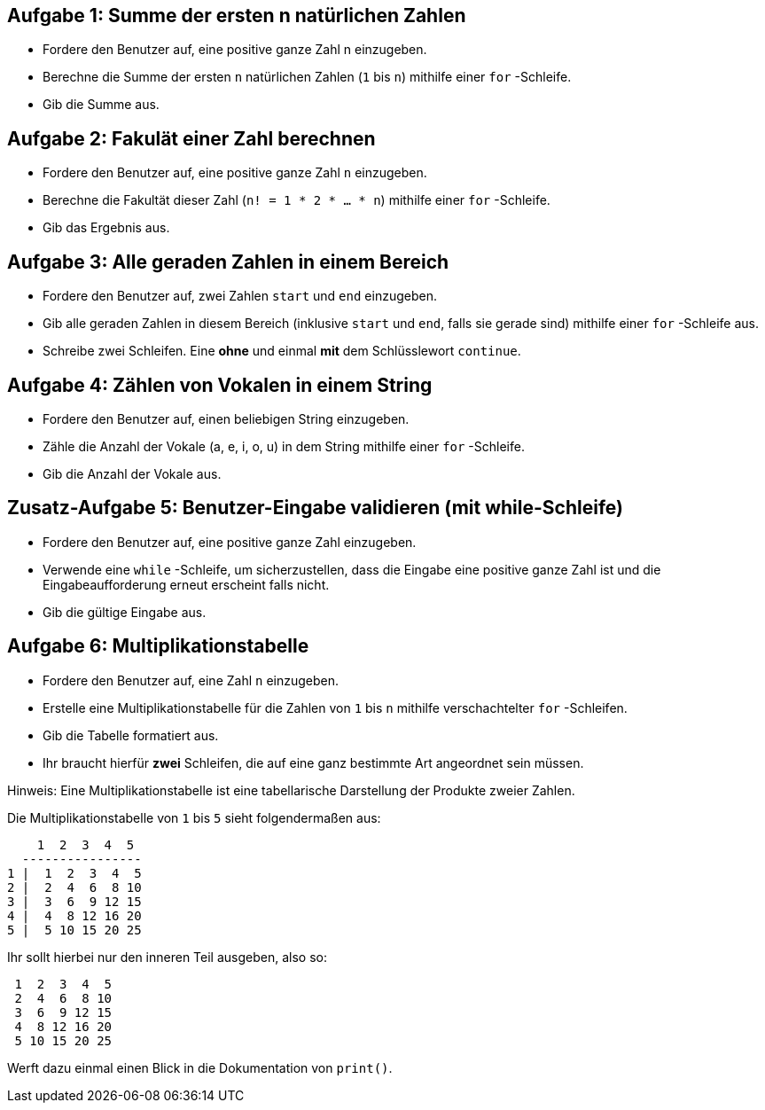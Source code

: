 == Aufgabe 1: Summe der ersten n natürlichen Zahlen

- Fordere den Benutzer auf, eine positive ganze Zahl n einzugeben.
- Berechne die Summe der ersten `n` natürlichen Zahlen (`1` bis `n`) mithilfe einer `for` -Schleife.
- Gib die Summe aus.

== Aufgabe 2: Fakulät einer Zahl berechnen

- Fordere den Benutzer auf, eine positive ganze Zahl `n` einzugeben.
- Berechne die Fakultät dieser Zahl (`n! = 1 * 2 * ... * n`) mithilfe einer `for` -Schleife.
- Gib das Ergebnis aus.

== Aufgabe 3: Alle geraden Zahlen in einem Bereich

- Fordere den Benutzer auf, zwei Zahlen `start` und `end` einzugeben.
- Gib alle geraden Zahlen in diesem Bereich (inklusive `start` und `end`, falls sie gerade sind) mithilfe einer `for` -Schleife aus.
- Schreibe zwei Schleifen. Eine *ohne* und einmal *mit* dem Schlüsslewort `continue`.

== Aufgabe 4: Zählen von Vokalen in einem String

- Fordere den Benutzer auf, einen beliebigen String einzugeben.
- Zähle die Anzahl der Vokale (a, e, i, o, u) in dem String mithilfe einer `for` -Schleife.
- Gib die Anzahl der Vokale aus.

== Zusatz-Aufgabe 5: Benutzer-Eingabe validieren (mit while-Schleife)

- Fordere den Benutzer auf, eine positive ganze Zahl einzugeben.
- Verwende eine `while` -Schleife, um sicherzustellen, dass die Eingabe eine positive ganze Zahl ist und die Eingabeaufforderung erneut erscheint falls nicht.
- Gib die gültige Eingabe aus.

== Aufgabe 6: Multiplikationstabelle

- Fordere den Benutzer auf, eine Zahl `n` einzugeben.
- Erstelle eine Multiplikationstabelle für die Zahlen von `1` bis `n` mithilfe verschachtelter `for` -Schleifen.
- Gib die Tabelle formatiert aus.
- Ihr braucht hierfür *zwei* Schleifen, die auf eine ganz bestimmte Art angeordnet sein müssen.

Hinweis: Eine Multiplikationstabelle ist eine tabellarische Darstellung der Produkte zweier Zahlen. 

Die Multiplikationstabelle von `1` bis `5` sieht folgendermaßen aus:

----
    1  2  3  4  5
  ----------------
1 |  1  2  3  4  5
2 |  2  4  6  8 10
3 |  3  6  9 12 15
4 |  4  8 12 16 20
5 |  5 10 15 20 25
----

Ihr sollt hierbei nur den inneren Teil ausgeben, also so:

----
 1  2  3  4  5
 2  4  6  8 10
 3  6  9 12 15
 4  8 12 16 20
 5 10 15 20 25
----

Werft dazu einmal einen Blick in die Dokumentation von `print()`.
